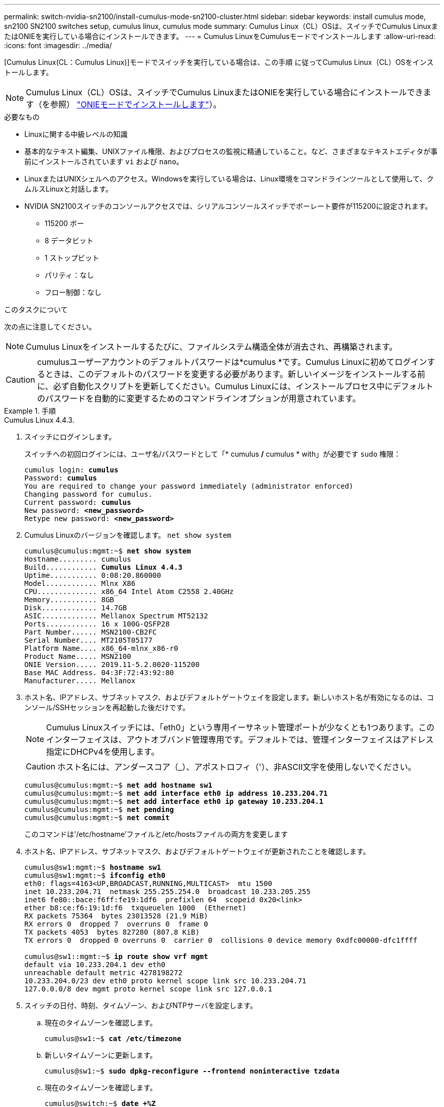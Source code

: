 ---
permalink: switch-nvidia-sn2100/install-cumulus-mode-sn2100-cluster.html 
sidebar: sidebar 
keywords: install cumulus mode, sn2100 SN2100 switches setup, cumulus linux, cumulus mode 
summary: Cumulus Linux（CL）OSは、スイッチでCumulus LinuxまたはONIEを実行している場合にインストールできます。 
---
= Cumulus LinuxをCumulusモードでインストールします
:allow-uri-read: 
:icons: font
:imagesdir: ../media/


[role="lead"]
[Cumulus Linux(CL：Cumulus Linux)]モードでスイッチを実行している場合は、この手順 に従ってCumulus Linux（CL）OSをインストールします。


NOTE: Cumulus Linux（CL）OSは、スイッチでCumulus LinuxまたはONIEを実行している場合にインストールできます（を参照） link:install-onie-mode-sn2100-cluster.html["ONIEモードでインストールします"]）。

.必要なもの
* Linuxに関する中級レベルの知識
* 基本的なテキスト編集、UNIXファイル権限、およびプロセスの監視に精通していること。など、さまざまなテキストエディタが事前にインストールされています `vi` および `nano`。
* LinuxまたはUNIXシェルへのアクセス。Windowsを実行している場合は、Linux環境をコマンドラインツールとして使用して、クムルスLinuxと対話します。
* NVIDIA SN2100スイッチのコンソールアクセスでは、シリアルコンソールスイッチでボーレート要件が115200に設定されます。
+
** 115200 ボー
** 8 データビット
** 1 ストップビット
** パリティ：なし
** フロー制御：なし




.このタスクについて
次の点に注意してください。


NOTE: Cumulus Linuxをインストールするたびに、ファイルシステム構造全体が消去され、再構築されます。


CAUTION: cumulusユーザーアカウントのデフォルトパスワードは*cumulus *です。Cumulus Linuxに初めてログインするときは、このデフォルトのパスワードを変更する必要があります。新しいイメージをインストールする前に、必ず自動化スクリプトを更新してください。Cumulus Linuxには、インストールプロセス中にデフォルトのパスワードを自動的に変更するためのコマンドラインオプションが用意されています。

.手順
[role="tabbed-block"]
====
.Cumulus Linux 4.4.3.
--
. スイッチにログインします。
+
スイッチへの初回ログインには、ユーザ名/パスワードとして「* cumulus */* cumulus * with」が必要です `sudo` 権限：

+
[listing, subs="+quotes"]
----
cumulus login: *cumulus*
Password: *cumulus*
You are required to change your password immediately (administrator enforced)
Changing password for cumulus.
Current password: *cumulus*
New password: *<new_password>*
Retype new password: *<new_password>*
----
. Cumulus Linuxのバージョンを確認します。 `net show system`
+
[listing, subs="+quotes"]
----
cumulus@cumulus:mgmt:~$ *net show system*
Hostname......... cumulus
Build............ *Cumulus Linux 4.4.3*
Uptime........... 0:08:20.860000
Model............ Mlnx X86
CPU.............. x86_64 Intel Atom C2558 2.40GHz
Memory........... 8GB
Disk............. 14.7GB
ASIC............. Mellanox Spectrum MT52132
Ports............ 16 x 100G-QSFP28
Part Number...... MSN2100-CB2FC
Serial Number.... MT2105T05177
Platform Name.... x86_64-mlnx_x86-r0
Product Name..... MSN2100
ONIE Version..... 2019.11-5.2.0020-115200
Base MAC Address. 04:3F:72:43:92:80
Manufacturer..... Mellanox
----
. ホスト名、IPアドレス、サブネットマスク、およびデフォルトゲートウェイを設定します。新しいホスト名が有効になるのは、コンソール/SSHセッションを再起動した後だけです。
+

NOTE: Cumulus Linuxスイッチには、「eth0」という専用イーサネット管理ポートが少なくとも1つあります。このインターフェイスは、アウトオブバンド管理専用です。デフォルトでは、管理インターフェイスはアドレス指定にDHCPv4を使用します。

+

CAUTION: ホスト名には、アンダースコア（_）、アポストロフィ（'）、非ASCII文字を使用しないでください。

+
[listing, subs="+quotes"]
----
cumulus@cumulus:mgmt:~$ *net add hostname sw1*
cumulus@cumulus:mgmt:~$ *net add interface eth0 ip address 10.233.204.71*
cumulus@cumulus:mgmt:~$ *net add interface eth0 ip gateway 10.233.204.1*
cumulus@cumulus:mgmt:~$ *net pending*
cumulus@cumulus:mgmt:~$ *net commit*
----
+
このコマンドは'/etc/hostname'ファイルと/etc/hostsファイルの両方を変更します

. ホスト名、IPアドレス、サブネットマスク、およびデフォルトゲートウェイが更新されたことを確認します。
+
[listing, subs="+quotes"]
----
cumulus@sw1:mgmt:~$ *hostname sw1*
cumulus@sw1:mgmt:~$ *ifconfig eth0*
eth0: flags=4163<UP,BROADCAST,RUNNING,MULTICAST>  mtu 1500
inet 10.233.204.71  netmask 255.255.254.0  broadcast 10.233.205.255
inet6 fe80::bace:f6ff:fe19:1df6  prefixlen 64  scopeid 0x20<link>
ether b8:ce:f6:19:1d:f6  txqueuelen 1000  (Ethernet)
RX packets 75364  bytes 23013528 (21.9 MiB)
RX errors 0  dropped 7  overruns 0  frame 0
TX packets 4053  bytes 827280 (807.8 KiB)
TX errors 0  dropped 0 overruns 0  carrier 0  collisions 0 device memory 0xdfc00000-dfc1ffff

cumulus@sw1::mgmt:~$ *ip route show vrf mgmt*
default via 10.233.204.1 dev eth0
unreachable default metric 4278198272
10.233.204.0/23 dev eth0 proto kernel scope link src 10.233.204.71
127.0.0.0/8 dev mgmt proto kernel scope link src 127.0.0.1
----
. スイッチの日付、時刻、タイムゾーン、およびNTPサーバを設定します。
+
.. 現在のタイムゾーンを確認します。
+
[listing, subs="+quotes"]
----
cumulus@sw1:~$ *cat /etc/timezone*
----
.. 新しいタイムゾーンに更新します。
+
[listing, subs="+quotes"]
----
cumulus@sw1:~$ *sudo dpkg-reconfigure --frontend noninteractive tzdata*
----
.. 現在のタイムゾーンを確認します。
+
[listing, subs="+quotes"]
----
cumulus@switch:~$ *date +%Z*
----
.. ガイド付きウィザードを使用してタイムゾーンを設定するには、次のコマンドを実行します。
+
[listing, subs="+quotes"]
----
cumulus@sw1:~$ *sudo dpkg-reconfigure tzdata*
----
.. 設定されたタイムゾーンに従ってソフトウェアクロックを設定します。
+
[listing, subs="+quotes"]
----
cumulus@switch:~$ *sudo date -s "Tue Oct 28 00:37:13 2023"*
----
.. ソフトウェアクロックの現在の値をハードウェアクロックに設定します。
+
[listing, subs="+quotes"]
----
cumulus@switch:~$ *sudo hwclock -w*
----
.. 必要に応じてNTPサーバを追加します。
+
[listing, subs="+quotes"]
----
cumulus@sw1:~$ *net add time ntp server _<cumulus.network.ntp.org>_ iburst*
cumulus@sw1:~$ *net pending*
cumulus@sw1:~$ *net commit*
----
.. がシステムで実行されていることを確認し `ntpd`ます。
+
[listing, subs="+quotes"]
----
cumulus@sw1:~$ *ps -ef | grep ntp*
ntp       4074     1  0 Jun20 ?        00:00:33 /usr/sbin/ntpd -p /var/run/ntpd.pid -g -u 101:102
----
.. NTPソースインターフェイスを指定します。デフォルトでは、NTPが使用するソースインターフェイスはです `eth0`。次のように、別のNTPソースインターフェイスを設定できます。
+
[listing, subs="+quotes"]
----
cumulus@sw1:~$ *net add time ntp source _<src_int>_*
cumulus@sw1:~$ *net pending*
cumulus@sw1:~$ *net commit*
----


. Cumulus Linux 4.4.3をインストールします。
+
[listing, subs="+quotes"]
----
cumulus@sw1:mgmt:~$ *sudo onie-install -a -i http://_<web-server>/<path>_/cumulus-linux-4.4.3-mlx-amd64.bin*
----
+
インストーラがダウンロードを開始します。プロンプトが表示されたら「* y *」と入力します

. NVIDIA SN2100スイッチをリブートします。
+
[listing, subs="+quotes"]
----
cumulus@sw1:mgmt:~$ *sudo reboot*
----
. インストールが自動的に開始され'次のGRUB画面の選択肢が表示されますDo * not *（実行しない）を選択します。
+
** Cumulus - Linux GNU/Linux
** ONIE: OSのインストール
** クムルス-インストール
** Cumulus - Linux GNU/Linux


. ログインするには、手順1~4を繰り返します。
. Cumulus Linuxのバージョンが4.4.3であることを確認します。 `net show version`
+
[listing, subs="+quotes"]
----
cumulus@sw1:mgmt:~$ *net show version*
NCLU_VERSION=1.0-cl4.4.3u0
DISTRIB_ID="Cumulus Linux"
DISTRIB_RELEASE=*4.4.3*
DISTRIB_DESCRIPTION=*"Cumulus Linux 4.4.3"*
----
. 新しいユーザを作成し、に追加します `sudo` グループ：このユーザが有効になるのは、コンソール/SSHセッションが再起動された後だけです。
+
`sudo adduser --ingroup netedit admin`

+
[listing, subs="+quotes"]
----
cumulus@sw1:mgmt:~$ *sudo adduser --ingroup netedit admin*
[sudo] password for cumulus:
Adding user 'admin' ...
Adding new user 'admin' (1001) with group `netedit' ...
Creating home directory '/home/admin' ...
Copying files from '/etc/skel' ...
New password:
Retype new password:
passwd: password updated successfully
Changing the user information for admin
Enter the new value, or press ENTER for the default
Full Name []:
Room Number []:
Work Phone []:
Home Phone []:
Other []:
Is the information correct? [Y/n] *y*

cumulus@sw1:mgmt:~$ *sudo adduser admin sudo*
[sudo] password for cumulus:
Adding user `admin' to group `sudo' ...
Adding user admin to group sudo
Done.
cumulus@sw1:mgmt:~$ *exit*
logout
Connection to 10.233.204.71 closed.

[admin@cycrh6svl01 ~]$ ssh admin@10.233.204.71
admin@10.233.204.71's password:
Linux sw1 4.19.0-cl-1-amd64 #1 SMP Cumulus 4.19.206-1+cl4.4.1u1 (2021-09-09) x86_64
Welcome to NVIDIA Cumulus (R) Linux (R)

For support and online technical documentation, visit
http://www.cumulusnetworks.com/support

The registered trademark Linux (R) is used pursuant to a sublicense from LMI, the exclusive licensee of Linus Torvalds, owner of the mark on a world-wide basis.
admin@sw1:mgmt:~$
----


--
.Cumulus Linux 5.x
--
. スイッチにログインします。
+
スイッチへの初回ログインには、ユーザ名/パスワードとして「* cumulus */* cumulus * with」が必要です `sudo` 権限：

+
[listing, subs="+quotes"]
----
cumulus login: *cumulus*
Password: *cumulus*
You are required to change your password immediately (administrator enforced)
Changing password for cumulus.
Current password: *cumulus*
New password: *<new_password>*
Retype new password: *<new_password>*
----
. Cumulus Linuxのバージョンを確認します。 `nv show system`
+
[listing, subs="+quotes"]
----
cumulus@cumulus:mgmt:~$ *nv show system*
operational         applied              description
------------------- -------------------- ---------------------
hostname            cumulus              cumulus
build               Cumulus Linux 5.3.0  system build version
uptime              6 days, 8:37:36      system uptime
timezone            Etc/UTC              system time zone
----
. ホスト名、IPアドレス、サブネットマスク、およびデフォルトゲートウェイを設定します。新しいホスト名が有効になるのは、コンソール/SSHセッションを再起動した後だけです。
+

NOTE: Cumulus Linuxスイッチには、「eth0」という専用イーサネット管理ポートが少なくとも1つあります。このインターフェイスは、アウトオブバンド管理専用です。デフォルトでは、管理インターフェイスはアドレス指定にDHCPv4を使用します。

+

CAUTION: ホスト名には、アンダースコア（_）、アポストロフィ（'）、非ASCII文字を使用しないでください。

+
[listing, subs="+quotes"]
----
cumulus@cumulus:mgmt:~$ *nv set system hostname sw1*
cumulus@cumulus:mgmt:~$ *nv set interface eth0 ip address 10.233.204.71/24*
cumulus@cumulus:mgmt:~$ *nv set interface eth0 ip gateway 10.233.204.1*
cumulus@cumulus:mgmt:~$ *nv config apply*
cumulus@cumulus:mgmt:~$ *nv config save*
----
+
このコマンドは'/etc/hostname'ファイルと/etc/hostsファイルの両方を変更します

. ホスト名、IPアドレス、サブネットマスク、およびデフォルトゲートウェイが更新されたことを確認します。
+
[listing, subs="+quotes"]
----
cumulus@sw1:mgmt:~$ *hostname sw1*
cumulus@sw1:mgmt:~$ *ifconfig eth0*
eth0: flags=4163<UP,BROADCAST,RUNNING,MULTICAST>  mtu 1500
inet 10.233.204.71  netmask 255.255.254.0  broadcast 10.233.205.255
inet6 fe80::bace:f6ff:fe19:1df6  prefixlen 64  scopeid 0x20<link>
ether b8:ce:f6:19:1d:f6  txqueuelen 1000  (Ethernet)
RX packets 75364  bytes 23013528 (21.9 MiB)
RX errors 0  dropped 7  overruns 0  frame 0
TX packets 4053  bytes 827280 (807.8 KiB)
TX errors 0  dropped 0 overruns 0  carrier 0  collisions 0 device memory 0xdfc00000-dfc1ffff

cumulus@sw1::mgmt:~$ *ip route show vrf mgmt*
default via 10.233.204.1 dev eth0
unreachable default metric 4278198272
10.233.204.0/23 dev eth0 proto kernel scope link src 10.233.204.71
127.0.0.0/8 dev mgmt proto kernel scope link src 127.0.0.1
----
. スイッチのタイムゾーン、日付、時刻、およびNTPサーバを設定します。
+
.. タイムゾーンを設定します。
+
[listing, subs="+quotes"]
----
cumulus@sw1:~$ *nv set system timezone US/Eastern*
cumulus@sw1:~$ *nv config apply*
----
.. 現在のタイムゾーンを確認します。
+
[listing, subs="+quotes"]
----
cumulus@switch:~$ *date +%Z*
----
.. ガイド付きウィザードを使用してタイムゾーンを設定するには、次のコマンドを実行します。
+
[listing, subs="+quotes"]
----
cumulus@sw1:~$ *sudo dpkg-reconfigure tzdata*
----
.. 設定されたタイムゾーンに従ってソフトウェアクロックを設定します。
+
[listing, subs="+quotes"]
----
cumulus@sw1:~$ *sudo date -s "Tue Oct 28 00:37:13 2023"*
----
.. ソフトウェアクロックの現在の値をハードウェアクロックに設定します。
+
[listing, subs="+quotes"]
----
cumulus@sw1:~$ *sudo hwclock -w*
----
.. 必要に応じてNTPサーバを追加します。
+
[listing, subs="+quotes"]
----
cumulus@sw1:~$ *nv set service ntp default server _<cumulus.network.ntp.org>_ iburst on*
cumulus@sw1:~$ *nv config apply*
cumulus@sw1:~$ *nv config save*
----
.. がシステムで実行されていることを確認し `ntpd`ます。
+
[listing, subs="+quotes"]
----
cumulus@sw1:~$ *ps -ef | grep ntp*
ntp       4074     1  0 Jun20 ?        00:00:33 /usr/sbin/ntpd -p /var/run/ntpd.pid -g -u 101:102
----
.. NTPソースインターフェイスを指定します。デフォルトでは、NTPが使用するソースインターフェイスはです `eth0`。次のように、別のNTPソースインターフェイスを設定できます。
+
[listing, subs="+quotes"]
----
cumulus@sw1:~$ *nv set service ntp default listen _<src_int>_*
cumulus@sw1:~$ *nv config apply*
----


. Cumulus Linux 5.4をインストールします。
+
[listing, subs="+quotes"]
----
cumulus@sw1:mgmt:~$ *sudo onie-install -a -i http://_<web-server>/<path>_/cumulus-linux-5.4-mlx-amd64.bin*
----
+
インストーラがダウンロードを開始します。プロンプトが表示されたら「* y *」と入力します

. NVIDIA SN2100スイッチをリブートします。
+
[listing, subs="+quotes"]
----
cumulus@sw1:mgmt:~$ *sudo reboot*
----
. インストールが自動的に開始され'次のGRUB画面の選択肢が表示されますDo * not *（実行しない）を選択します。
+
** Cumulus - Linux GNU/Linux
** ONIE: OSのインストール
** クムルス-インストール
** Cumulus - Linux GNU/Linux


. ログインするには、手順1~4を繰り返します。
. Cumulus Linuxのバージョンが5.4であることを確認します。 `nv show system`
+
[listing, subs="+quotes"]
----
cumulus@cumulus:mgmt:~$ *nv show system*
operational         applied              description
------------------- -------------------- ---------------------
hostname            cumulus              cumulus
build               Cumulus Linux 5.4.0  system build version
uptime              6 days, 13:37:36     system uptime
timezone            Etc/UTC              system time zone
----
. 各ノードが各スイッチに接続されていることを確認します。
+
[listing, subs="+quotes"]
----
cumulus@sw1:mgmt:~$ *net show lldp*

LocalPort  Speed  Mode        RemoteHost                          RemotePort
---------  -----  ----------  ----------------------------------  -----------
eth0       100M   Mgmt        mgmt-sw1                            Eth110/1/29
swp2s1     25G    Trunk/L2    node1                               e0a
swp15      100G   BondMember  sw2                                 swp15
swp16      100G   BondMember  sw2                                 swp16
----
. 新しいユーザを作成し、に追加します `sudo` グループ：このユーザが有効になるのは、コンソール/SSHセッションが再起動された後だけです。
+
`sudo adduser --ingroup netedit admin`

+
[listing, subs="+quotes"]
----
cumulus@sw1:mgmt:~$ *sudo adduser --ingroup netedit admin*
[sudo] password for cumulus:
Adding user 'admin' ...
Adding new user 'admin' (1001) with group `netedit' ...
Creating home directory '/home/admin' ...
Copying files from '/etc/skel' ...
New password:
Retype new password:
passwd: password updated successfully
Changing the user information for admin
Enter the new value, or press ENTER for the default
Full Name []:
Room Number []:
Work Phone []:
Home Phone []:
Other []:
Is the information correct? [Y/n] *y*

cumulus@sw1:mgmt:~$ *sudo adduser admin sudo*
[sudo] password for cumulus:
Adding user `admin' to group `sudo' ...
Adding user admin to group sudo
Done.
cumulus@sw1:mgmt:~$ *exit*
logout
Connection to 10.233.204.71 closed.

[admin@cycrh6svl01 ~]$ ssh admin@10.233.204.71
admin@10.233.204.71's password:
Linux sw1 4.19.0-cl-1-amd64 #1 SMP Cumulus 4.19.206-1+cl4.4.1u1 (2021-09-09) x86_64
Welcome to NVIDIA Cumulus (R) Linux (R)

For support and online technical documentation, visit
http://www.cumulusnetworks.com/support

The registered trademark Linux (R) is used pursuant to a sublicense from LMI, the exclusive licensee of Linus Torvalds, owner of the mark on a world-wide basis.
admin@sw1:mgmt:~$
----
. 管理者ユーザがアクセスできるユーザグループを追加します `nv` コマンド：
+
[listing, subs="+quotes"]
----
cumulus@sw1:mgmt:~$ *sudo adduser admin nvshow*
     [sudo] password for cumulus:
     Adding user 'admin' to group 'nvshow' ...
     Adding user admin to group nvshow
     Done.
----
+
を参照してください https://docs.nvidia.com/networking-ethernet-software/cumulus-linux-54/System-Configuration/Authentication-Authorization-and-Accounting/User-Accounts/["NVIDIAユーザーアカウント"^] を参照してください。



--
====
.次の手順
link:install-rcf-sn2100-cluster.html["リファレンス構成ファイル（RCF）スクリプトをインストールします"]。
